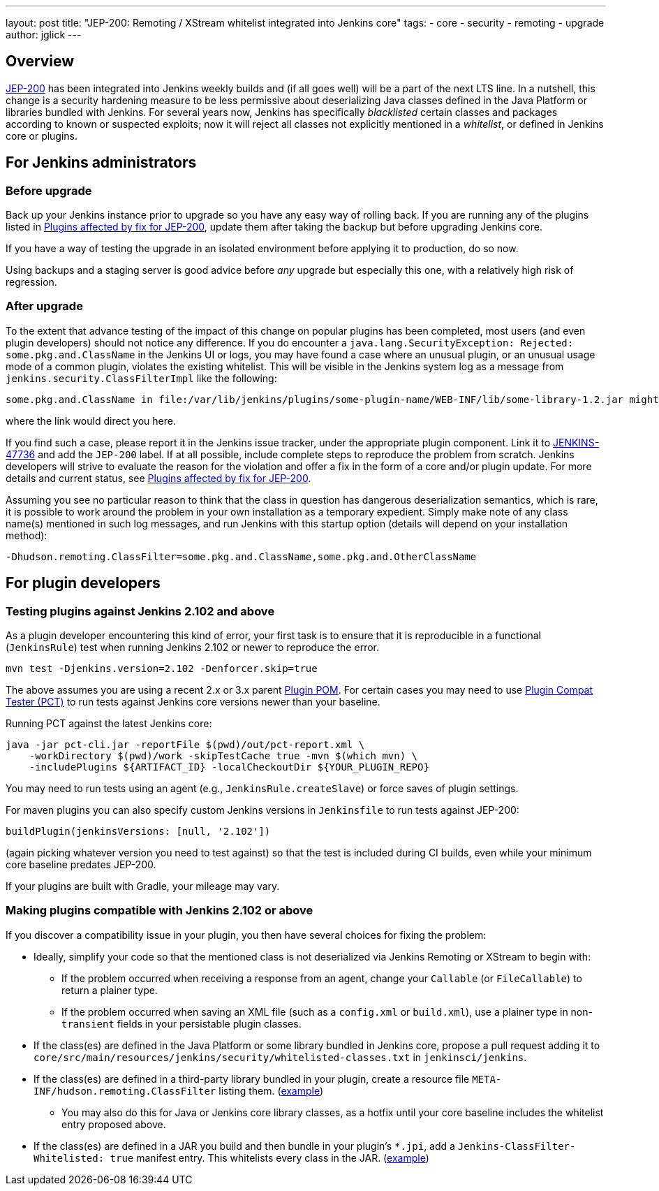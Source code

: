 ---
layout: post
title: "JEP-200: Remoting / XStream whitelist integrated into Jenkins core"
tags:
- core
- security
- remoting
- upgrade
author: jglick
---

== Overview

link:https://github.com/jenkinsci/jep/blob/master/jep/200/README.adoc[JEP-200] has been integrated into Jenkins weekly builds
and (if all goes well) will be a part of the next LTS line.
In a nutshell, this change is a security hardening measure
to be less permissive about deserializing Java classes defined in the Java Platform or libraries bundled with Jenkins.
For several years now, Jenkins has specifically _blacklisted_ certain classes and packages according to known or suspected exploits;
now it will reject all classes not explicitly mentioned in a _whitelist_, or defined in Jenkins core or plugins.

== For Jenkins administrators

=== Before upgrade

Back up your Jenkins instance prior to upgrade so you have any easy way of rolling back.
If you are running any of the plugins listed in
link:https://wiki.jenkins.io/display/JENKINS/Plugins+affected+by+fix+for+JEP-200[Plugins affected by fix for JEP-200],
update them after taking the backup but before upgrading Jenkins core.

If you have a way of testing the upgrade in an isolated environment before applying it to production,
do so now.

Using backups and a staging server is good advice before _any_ upgrade but especially this one,
with a relatively high risk of regression.

=== After upgrade

To the extent that advance testing of the impact of this change on popular plugins has been completed,
most users (and even plugin developers) should not notice any difference.
If you do encounter a `java.lang.SecurityException: Rejected: some.pkg.and.ClassName` in the Jenkins UI or logs,
you may have found a case where an unusual plugin, or an unusual usage mode of a common plugin,
violates the existing whitelist.
This will be visible in the Jenkins system log as a message from `jenkins.security.ClassFilterImpl` like the following:

----
some.pkg.and.ClassName in file:/var/lib/jenkins/plugins/some-plugin-name/WEB-INF/lib/some-library-1.2.jar might be dangerous, so rejecting; see https://jenkins.io/redirect/class-filter/
----

where the link would direct you here.

If you find such a case, please report it in the Jenkins issue tracker, under the appropriate plugin component.
Link it to link:https://issues.jenkins-ci.org/browse/JENKINS-47736[JENKINS-47736] and add the `JEP-200` label.
If at all possible, include complete steps to reproduce the problem from scratch.
Jenkins developers will strive to evaluate the reason for the violation and offer a fix in the form of a core and/or plugin update.
For more details and current status, see
link:https://wiki.jenkins.io/display/JENKINS/Plugins+affected+by+fix+for+JEP-200[Plugins affected by fix for JEP-200].

Assuming you see no particular reason to think that the class in question has dangerous deserialization semantics, which is rare,
it is possible to work around the problem in your own installation as a temporary expedient.
Simply make note of any class name(s) mentioned in such log messages,
and run Jenkins with this startup option (details will depend on your installation method):

----
-Dhudson.remoting.ClassFilter=some.pkg.and.ClassName,some.pkg.and.OtherClassName
----

== For plugin developers

=== Testing plugins against Jenkins 2.102 and above

As a plugin developer encountering this kind of error,
your first task is to ensure that it is reproducible in a functional (`JenkinsRule`) test
when running Jenkins 2.102 or newer to reproduce the error.

[source,sh]
----
mvn test -Djenkins.version=2.102 -Denforcer.skip=true
----

The above assumes you are using a recent 2.x or 3.x parent link:https://github.com/jenkinsci/plugin-pom[Plugin POM].
For certain cases you may need to use link:https://github.com/jenkinsci/plugin-compat-tester[Plugin Compat Tester (PCT)]
to run tests against Jenkins core versions newer than your baseline.

Running PCT against the latest Jenkins core:

[source,sh]
----
java -jar pct-cli.jar -reportFile $(pwd)/out/pct-report.xml \
    -workDirectory $(pwd)/work -skipTestCache true -mvn $(which mvn) \
    -includePlugins ${ARTIFACT_ID} -localCheckoutDir ${YOUR_PLUGIN_REPO}
----

You may need to run tests using an agent (e.g., `JenkinsRule.createSlave`) or force saves of plugin settings.

For maven plugins you can also specify custom Jenkins versions in `Jenkinsfile` to run tests against JEP-200:

[source,groovy]
----
buildPlugin(jenkinsVersions: [null, '2.102'])
----

(again picking whatever version you need to test against)
so that the test is included during CI builds, even while your minimum core baseline predates JEP-200.

If your plugins are built with Gradle, your mileage may vary.

=== Making plugins compatible with Jenkins 2.102 or above

If you discover a compatibility issue in your plugin,
you then have several choices for fixing the problem:

* Ideally, simplify your code so that the mentioned class is not deserialized via Jenkins Remoting or XStream to begin with:
** If the problem occurred when receiving a response from an agent, change your `Callable` (or `FileCallable`) to return a plainer type.
** If the problem occurred when saving an XML file (such as a `config.xml` or `build.xml`), use a plainer type in non-`transient` fields in your persistable plugin classes.
* If the class(es) are defined in the Java Platform or some library bundled in Jenkins core, propose a pull request adding it to `core/src/main/resources/jenkins/security/whitelisted-classes.txt` in `jenkinsci/jenkins`.
* If the class(es) are defined in a third-party library bundled in your plugin, create a resource file `META-INF/hudson.remoting.ClassFilter` listing them. (link:https://github.com/jenkinsci/workflow-support-plugin/pull/50/files[example])
** You may also do this for Java or Jenkins core library classes, as a hotfix until your core baseline includes the whitelist entry proposed above.
* If the class(es) are defined in a JAR you build and then bundle in your plugin’s `*.jpi`, add a `Jenkins-ClassFilter-Whitelisted: true` manifest entry. This whitelists every class in the JAR. (link:https://github.com/jenkinsci/lib-jenkins-maven-embedder/pull/15/files[example])

